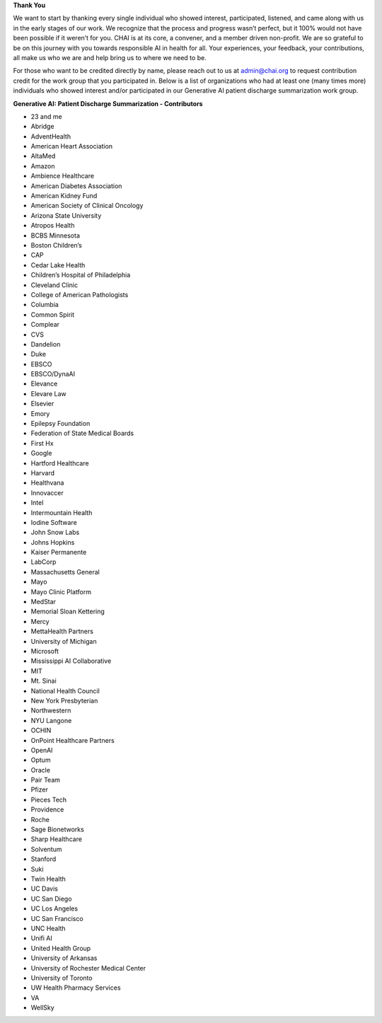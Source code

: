 **Thank You**

We want to start by thanking every single individual who showed interest, participated, listened, and came along with us in the early stages of our work. We recognize that the process and progress wasn’t perfect, but it 100% would not have been possible if it weren’t for you. CHAI is at its core, a convener, and a member driven non-profit. We are so grateful to be on this journey with you towards responsible AI in health for all. Your experiences, your feedback, your contributions, all make us who we are and help bring us to where we need to be.

For those who want to be credited directly by name, please reach out to us at admin@chai.org to request contribution credit for the work group that you participated in. Below is a list of organizations who had at least one (many times more) individuals who showed interest and/or participated in our Generative AI patient discharge summarization work group. 

**Generative AI: Patient Discharge Summarization - Contributors**

•	23 and me
•	Abridge
•	AdventHealth
•	American Heart Association
•	AltaMed
•	Amazon
•	Ambience Healthcare
•	American Diabetes Association
•	American Kidney Fund
•	American Society of Clinical Oncology
•	Arizona State University
•	Atropos Health
•	BCBS Minnesota
•	Boston Children’s 
•	CAP
•	Cedar Lake Health
•	Children’s Hospital of Philadelphia
•	Cleveland Clinic
•	College of American Pathologists 
•	Columbia
•	Common Spirit
•	Complear
•	CVS
•	Dandelion
•	Duke 
•	EBSCO
•	EBSCO/DynaAI
•	Elevance
•	Elevare Law
•	Elsevier
•	Emory
•	Epilepsy Foundation
•	Federation of State Medical Boards 
•	First Hx
•	Google
•	Hartford Healthcare
•	Harvard
•	Healthvana
•	Innovaccer
•	Intel
•	Intermountain Health
•	Iodine Software
•	John Snow Labs
•	Johns Hopkins
•	Kaiser Permanente
•	LabCorp
•	Massachusetts General 
•	Mayo
•	Mayo Clinic Platform
•	MedStar
•	Memorial Sloan Kettering
•	Mercy
•	MettaHealth Partners
•	University of Michigan
•	Microsoft
•	Mississippi AI Collaborative
•	MIT
•	Mt. Sinai
•	National Health Council
•	New York Presbyterian 
•	Northwestern
•	NYU Langone
•	OCHIN
•	OnPoint Healthcare Partners 
•	OpenAI
•	Optum
•	Oracle
•	Pair Team
•	Pfizer
•	Pieces Tech
•	Providence
•	Roche
•	Sage Bionetworks
•	Sharp Healthcare
•	Solventum
•	Stanford
•	Suki
•	Twin Health
•	UC Davis
•	UC San Diego
•	UC Los Angeles
•	UC San Francisco
•	UNC Health
•	Unifi AI
•	United Health Group
•	University of Arkansas
•	University of Rochester Medical Center
•	University of Toronto
•	UW Health Pharmacy Services
•	VA 
•	WellSky
